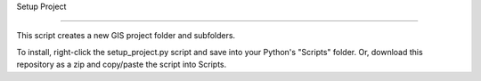 Setup Project

=============

This script creates a new GIS project folder and subfolders.

To install, right-click the setup_project.py script and save into your Python's "Scripts" folder.
Or, download this repository as a zip and copy/paste the script into Scripts.